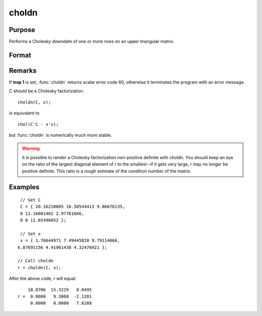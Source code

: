 
choldn
==============================================

Purpose
----------------

Performs a Cholesky downdate of one or more rows on an upper triangular matrix.

Format
----------------
.. function:: choldn(C, x)

    :param C: Upper triangular matrix to be operated on.
    :type C: KxK matrix

    :param x: the rows to downdate *C* with.
    :type x: NxK matrix

    :returns: **r** (*KxK upper triangular matrix*) - the downdated matrix.

Remarks
-------

If **trap 1** is set, :func:`choldn` returns scalar error code 60, otherwise it
terminates the program with an error message.

*C* should be a Cholesky factorization.

::

   choldn(C, x);

is equivalent to
::

   chol(C'C - x'x);

but :func:`choldn` is numerically much more stable.

.. WARNING:: it is possible to render a Cholesky factorization non-positive
    definite with choldn. You should keep an eye on the ratio of the largest
    diagonal element of *r* to the smallest--if it gets very large, *r* may no
    longer be positive definite. This ratio is a rough estimate of the
    condition number of the matrix.

Examples
----------------

::

    // Set C
    C = { 20.16210005 16.50544413 9.86676135,
    0 11.16601462 2.97761666,
    0 0 11.65496052 };

    // Set x
    x = { 1.76644971 7.49445820 9.79114666,
   6.87691156 4.41961438 4.32476921 };

   // Call choldn
   r = choldn(C, x);

After the above code, `r` will equal:

::

        18.8706  15.3229   8.0495
    r =  0.0000   9.3068  -2.1201
         0.0000   0.0000   7.6288

.. seealso:: Functions :func:`cholup`, :func:`chol`

